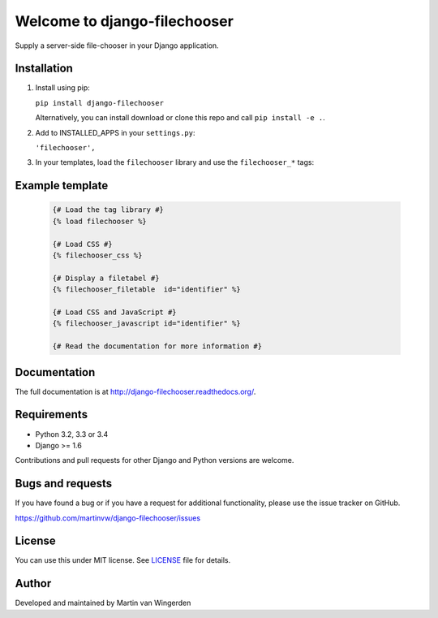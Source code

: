 =============================
Welcome to django-filechooser
=============================
.. image:: https://badge.fury.io/py/django-filechooser.svg
    :target: https://badge.fury.io/py/django-filechooser

.. image:: https://img.shields.io/pypi/status/django-filechooser.svg?maxAge=2592000   
    :target: https://pypi.python.org/pypi/django-filechooser
    
.. image:: https://img.shields.io/pypi/dm/django-filechooser.svg?maxAge=2592000   
    :target: https://pypi.python.org/pypi/django-filechooser
    
.. image:: https://travis-ci.org/martinvw/django-filechooser.png?branch=master
    :target: https://travis-ci.org/martinvw/django-filechooser

.. image:: https://coveralls.io/repos/martinvw/django-filechooser/badge.png?branch=master
  :target: https://coveralls.io/r/martinvw/django-filechooser?branch=master

Supply a server-side file-chooser in your Django application.


Installation
------------

1. Install using pip:

   ``pip install django-filechooser``

   Alternatively, you can install download or clone this repo and call ``pip install -e .``.

2. Add to INSTALLED_APPS in your ``settings.py``:

   ``'filechooser',``

3. In your templates, load the ``filechooser`` library and use the ``filechooser_*`` tags:

Example template
----------------

   .. code:: django

     {# Load the tag library #}
     {% load filechooser %}

     {# Load CSS #}
     {% filechooser_css %}

     {# Display a filetabel #}
     {% filechooser_filetable  id="identifier" %}

     {# Load CSS and JavaScript #}
     {% filechooser_javascript id="identifier" %}

     {# Read the documentation for more information #}

Documentation
-------------

The full documentation is at http://django-filechooser.readthedocs.org/.


Requirements
------------

- Python 3.2, 3.3 or 3.4
- Django >= 1.6

Contributions and pull requests for other Django and Python versions are welcome.

Bugs and requests
-----------------

If you have found a bug or if you have a request for additional functionality, please use the issue tracker on GitHub.

https://github.com/martinvw/django-filechooser/issues

License
-------

You can use this under MIT license. See `LICENSE
<LICENSE>`_ file for details.

Author
------

Developed and maintained by Martin van Wingerden
